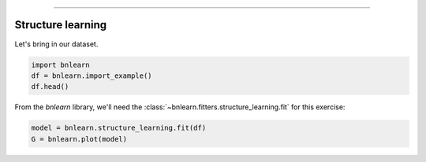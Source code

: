 .. _code_directive:

-------------------------------------


Structure learning
''''''''''''''''''

Let's bring in our dataset.

.. code-block:: python

  import bnlearn
  df = bnlearn.import_example()
  df.head()


.. table::

  Cloudy  Sprinkler  Rain  Wet_Grass
  0         0          1     0          1
  1         1          1     1          1
  2         1          0     1          1
  3         0          0     1          1
  4         1          0     1          1
  ..      ...        ...   ...        ...
  995       0          0     0          0
  996       1          0     0          0
  997       0          0     1          0
  998       1          1     0          1
  999       1          0     1          1


From the *bnlearn* library, we'll need the
:class:`~bnlearn.fitters.structure_learning.fit` for this exercise:


.. code-block:: python

  model = bnlearn.structure_learning.fit(df)
  G = bnlearn.plot(model)


